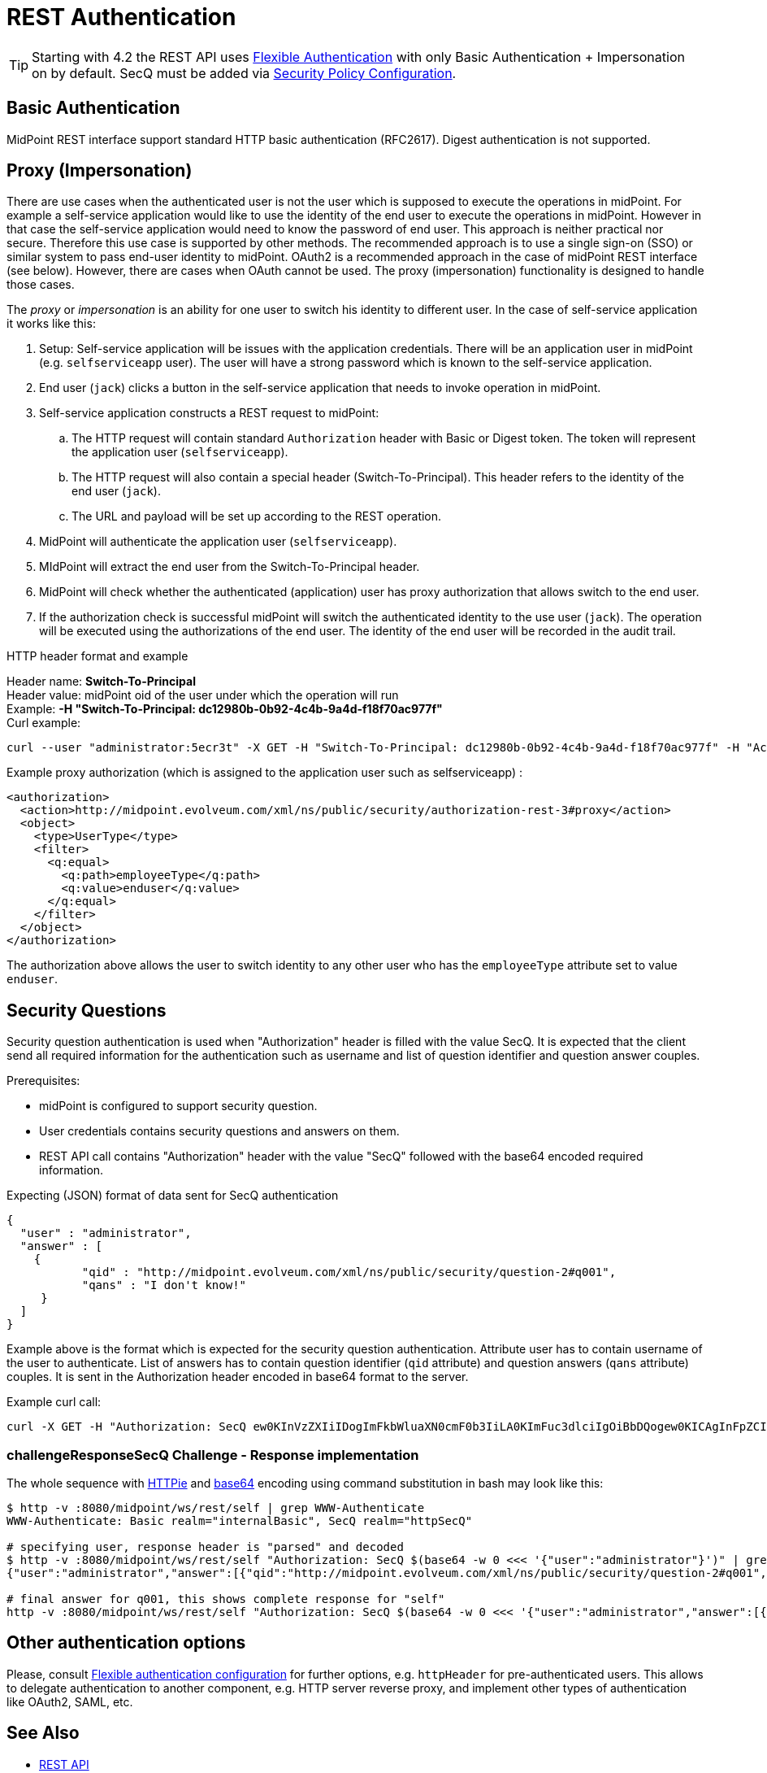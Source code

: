 = REST Authentication
:page-nav-title: Authentication
:page-wiki-name: REST Authentication
:page-wiki-id: 24085550
:page-wiki-metadata-create-user: semancik
:page-wiki-metadata-create-date: 2017-03-17T14:35:11.808+01:00
:page-wiki-metadata-modify-user: virgo
:page-wiki-metadata-modify-date: 2020-06-02T10:29:25.618+02:00
:page-toc: top

[TIP]
====
Starting with 4.2 the REST API uses xref:/midpoint/reference/security/authentication/flexible-authentication/[Flexible Authentication] with only Basic Authentication + Impersonation on by default.
SecQ must be added via xref:/midpoint/reference/security/security-policy/[Security Policy Configuration].
====

== Basic Authentication

MidPoint REST interface support standard HTTP basic authentication (RFC2617).
Digest authentication is not supported.

== Proxy (Impersonation)

There are use cases when the authenticated user is not the user which is supposed to execute the operations in midPoint.
For example a self-service application would like to use the identity of the end user to execute the operations in midPoint.
However in that case the self-service application would need to know the password of end user.
This approach is neither practical nor secure.
Therefore this use case is supported by other methods.
The recommended approach is to use a single sign-on (SSO) or similar system to pass end-user identity to midPoint.
OAuth2 is a recommended approach in the case of midPoint REST interface (see below).
However, there are cases when OAuth cannot be used.
The proxy (impersonation) functionality is designed to handle those cases.

The _proxy_ or _impersonation_ is an ability for one user to switch his identity to different user.
In the case of self-service application it works like this:

. Setup: Self-service application will be issues with the application credentials.
There will be an application user in midPoint (e.g. `selfserviceapp` user).
The user will have a strong password which is known to the self-service application.

. End user (`jack`) clicks a button in the self-service application that needs to invoke operation in midPoint.

. Self-service application constructs a REST request to midPoint:

.. The HTTP request will contain standard `Authorization` header with Basic or Digest token.
The token will represent the application user (`selfserviceapp`).

.. The HTTP request will also contain a special header (Switch-To-Principal).
This header refers to the identity of the end user (`jack`).

.. The URL and payload will be set up according to the REST operation.

. MidPoint will authenticate the application user (`selfserviceapp`).

. MIdPoint will extract the end user from the Switch-To-Principal header.

. MidPoint will check whether the authenticated (application) user has proxy authorization that allows switch to the end user.

. If the authorization check is successful midPoint will switch the authenticated identity to the use user (`jack`). The operation will be executed using the authorizations of the end user.
The identity of the end user will be recorded in the audit trail.

HTTP header format and example

Header name: *Switch-To-Principal* +
Header value: midPoint oid of the user under which the operation will run +
Example: *-H "Switch-To-Principal: dc12980b-0b92-4c4b-9a4d-f18f70ac977f"* +
Curl example:

[source,bash]
----
curl --user "administrator:5ecr3t" -X GET -H "Switch-To-Principal: dc12980b-0b92-4c4b-9a4d-f18f70ac977f" -H "Accept: application/yaml" "http://localhost:8080/midpoint/ws/rest/self" -v
----

Example proxy authorization (which is assigned to the application user such as selfserviceapp) :

[source,xml]
----
<authorization>
  <action>http://midpoint.evolveum.com/xml/ns/public/security/authorization-rest-3#proxy</action>
  <object>
    <type>UserType</type>
    <filter>
      <q:equal>
        <q:path>employeeType</q:path>
        <q:value>enduser</q:value>
      </q:equal>
    </filter>
  </object>
</authorization>
----

The authorization above allows the user to switch identity to any other user who has the `employeeType` attribute set to value `enduser`.

== Security Questions

Security question authentication is used when "Authorization" header is filled with the value SecQ.
It is expected that the client send all required information for the authentication such as username and list of question identifier and question answer couples.

Prerequisites:

* midPoint is configured to support security question.

* User credentials contains security questions and answers on them.

* REST API call contains "Authorization" header with the value "SecQ" followed with the base64 encoded required information.

Expecting (JSON) format of data sent for SecQ authentication

[source,json]
----
{
  "user" : "administrator",
  "answer" : [
    {
           "qid" : "http://midpoint.evolveum.com/xml/ns/public/security/question-2#q001",
           "qans" : "I don't know!"
     }
  ]
}
----

Example above is the format which is expected for the security question authentication.
Attribute user has to contain username of the user to authenticate.
List of answers has to contain question identifier (`qid` attribute) and question answers (`qans` attribute) couples.
It is sent in the Authorization header encoded in base64 format to the server.

Example curl call:

[source,bash]
----
curl -X GET -H "Authorization: SecQ ew0KInVzZXIiIDogImFkbWluaXN0cmF0b3IiLA0KImFuc3dlciIgOiBbDQogew0KICAgInFpZCIgOiAiaHR0cDovL21pZHBvaW50LmV2b2x2ZXVtLmNvbS94bWwvbnMvcHVibGljL3NlY3VyaXR5L3F1ZXN0aW9uLTIjcTAwMSIsDQogICAicWFucyIgOiAiSSBkb24ndCBrbm93ISINCiB9DQpdDQp9" -H "Content-Type: application/xml" -H "Accept: application/yaml" "http://localhost:8080/midpoint/ws/rest/self" -v
----

=== challengeResponseSecQ Challenge - Response implementation

The whole sequence with link:https://httpie.org/[HTTPie] and link:https://linux.die.net/man/1/base64[base64] encoding using command substitution in bash may look like this:

[source,bash]
----
$ http -v :8080/midpoint/ws/rest/self | grep WWW-Authenticate
WWW-Authenticate: Basic realm="internalBasic", SecQ realm="httpSecQ"

# specifying user, response header is "parsed" and decoded
$ http -v :8080/midpoint/ws/rest/self "Authorization: SecQ $(base64 -w 0 <<< '{"user":"administrator"}')" | grep WWW-Authenticate | cut -d' ' -f 3 | base64 -di
{"user":"administrator","answer":[{"qid":"http://midpoint.evolveum.com/xml/ns/public/security/question-2#q001","qtxt":"How much wood would a woodchuck chuck if woodchuck could chuck wood?"},{"qid":"http://midpoint.evolveum.com/xml/ns/public/security/question-2#q003","qtxt":"What's your favorite color?"}]}

# final answer for q001, this shows complete response for "self"
http -v :8080/midpoint/ws/rest/self "Authorization: SecQ $(base64 -w 0 <<< '{"user":"administrator","answer":[{"qid":"http://midpoint.evolveum.com/xml/ns/public/security/question-2#q001", "qans":"much"}]}')"
----

== Other authentication options

Please, consult xref:/midpoint/reference/security/authentication/flexible-authentication/configuration.adoc[Flexible authentication configuration]
for further options, e.g. `httpHeader` for pre-authenticated users.
This allows to delegate authentication to another component, e.g. HTTP server reverse proxy, and implement other types of authentication like OAuth2, SAML, etc.

== See Also

* xref:..[REST API]
